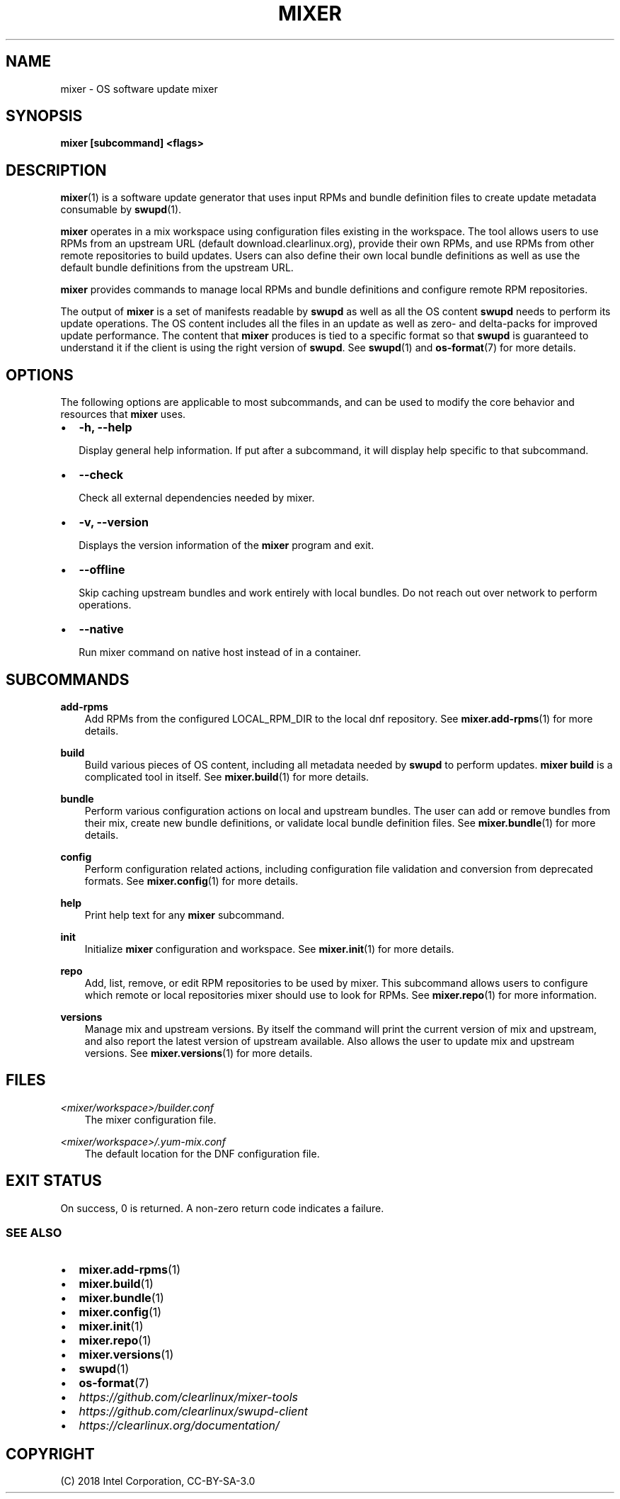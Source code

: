 .\" Man page generated from reStructuredText.
.
.TH MIXER 1 "" "" ""
.SH NAME
mixer \- OS software update mixer
.
.nr rst2man-indent-level 0
.
.de1 rstReportMargin
\\$1 \\n[an-margin]
level \\n[rst2man-indent-level]
level margin: \\n[rst2man-indent\\n[rst2man-indent-level]]
-
\\n[rst2man-indent0]
\\n[rst2man-indent1]
\\n[rst2man-indent2]
..
.de1 INDENT
.\" .rstReportMargin pre:
. RS \\$1
. nr rst2man-indent\\n[rst2man-indent-level] \\n[an-margin]
. nr rst2man-indent-level +1
.\" .rstReportMargin post:
..
.de UNINDENT
. RE
.\" indent \\n[an-margin]
.\" old: \\n[rst2man-indent\\n[rst2man-indent-level]]
.nr rst2man-indent-level -1
.\" new: \\n[rst2man-indent\\n[rst2man-indent-level]]
.in \\n[rst2man-indent\\n[rst2man-indent-level]]u
..
.SH SYNOPSIS
.sp
\fBmixer [subcommand] <flags>\fP
.SH DESCRIPTION
.sp
\fBmixer\fP(1) is a software update generator that uses input RPMs and bundle
definition files to create update metadata consumable by \fBswupd\fP(1).
.sp
\fBmixer\fP operates in a mix workspace using configuration files existing in the
workspace. The tool allows users to use RPMs from an upstream URL (default
download.clearlinux.org), provide their own RPMs, and use RPMs from other remote
repositories to build updates. Users can also define their own local bundle
definitions as well as use the default bundle definitions from the upstream URL.
.sp
\fBmixer\fP provides commands to manage local RPMs and bundle definitions and
configure remote RPM repositories.
.sp
The output of \fBmixer\fP is a set of manifests readable by \fBswupd\fP as well as
all the OS content \fBswupd\fP needs to perform its update operations. The OS
content includes all the files in an update as well as zero\- and delta\-packs for
improved update performance. The content that \fBmixer\fP produces is tied to a
specific format so that \fBswupd\fP is guaranteed to understand it if the client
is using the right version of \fBswupd\fP\&. See \fBswupd\fP(1) and \fBos\-format\fP(7)
for more details.
.SH OPTIONS
.sp
The following options are applicable to most subcommands, and can be
used to modify the core behavior and resources that \fBmixer\fP uses.
.INDENT 0.0
.IP \(bu 2
\fB\-h, \-\-help\fP
.sp
Display general help information. If put after a subcommand, it will
display help specific to that subcommand.
.IP \(bu 2
\fB\-\-check\fP
.sp
Check all external dependencies needed by mixer.
.IP \(bu 2
\fB\-v, \-\-version\fP
.sp
Displays the version information of the \fBmixer\fP program and exit.
.IP \(bu 2
\fB\-\-offline\fP
.sp
Skip caching upstream bundles and work entirely with local bundles.
Do not reach out over network to perform operations.
.IP \(bu 2
\fB\-\-native\fP
.sp
Run mixer command on native host instead of in a container.
.UNINDENT
.SH SUBCOMMANDS
.sp
\fBadd\-rpms\fP
.INDENT 0.0
.INDENT 3.5
Add RPMs from the configured LOCAL_RPM_DIR to the local dnf repository.
See \fBmixer.add\-rpms\fP(1) for more details.
.UNINDENT
.UNINDENT
.sp
\fBbuild\fP
.INDENT 0.0
.INDENT 3.5
Build various pieces of OS content, including all metadata needed by
\fBswupd\fP to perform updates. \fBmixer build\fP is a complicated tool in
itself. See \fBmixer.build\fP(1) for more details.
.UNINDENT
.UNINDENT
.sp
\fBbundle\fP
.INDENT 0.0
.INDENT 3.5
Perform various configuration actions on local and upstream bundles. The
user can add or remove bundles from their mix, create new bundle definitions,
or validate local bundle definition files. See \fBmixer.bundle\fP(1) for more details.
.UNINDENT
.UNINDENT
.sp
\fBconfig\fP
.INDENT 0.0
.INDENT 3.5
Perform configuration related actions, including configuration file
validation and conversion from deprecated formats. See \fBmixer.config\fP(1)
for more details.
.UNINDENT
.UNINDENT
.sp
\fBhelp\fP
.INDENT 0.0
.INDENT 3.5
Print help text for any \fBmixer\fP subcommand.
.UNINDENT
.UNINDENT
.sp
\fBinit\fP
.INDENT 0.0
.INDENT 3.5
Initialize \fBmixer\fP configuration and workspace. See \fBmixer.init\fP(1) for
more details.
.UNINDENT
.UNINDENT
.sp
\fBrepo\fP
.INDENT 0.0
.INDENT 3.5
Add, list, remove, or edit RPM repositories to be used by mixer. This
subcommand allows users to configure which remote or local repositories
mixer should use to look for RPMs. See \fBmixer.repo\fP(1) for more
information.
.UNINDENT
.UNINDENT
.sp
\fBversions\fP
.INDENT 0.0
.INDENT 3.5
Manage mix and upstream versions. By itself the command will print the
current version of mix and upstream, and also report the latest version of
upstream available. Also allows the user to update mix and upstream
versions. See \fBmixer.versions\fP(1) for more details.
.UNINDENT
.UNINDENT
.SH FILES
.sp
\fI<mixer/workspace>/builder.conf\fP
.INDENT 0.0
.INDENT 3.5
The mixer configuration file.
.UNINDENT
.UNINDENT
.sp
\fI<mixer/workspace>/.yum\-mix.conf\fP
.INDENT 0.0
.INDENT 3.5
The default location for the DNF configuration file.
.UNINDENT
.UNINDENT
.SH EXIT STATUS
.sp
On success, 0 is returned. A non\-zero return code indicates a failure.
.SS SEE ALSO
.INDENT 0.0
.IP \(bu 2
\fBmixer.add\-rpms\fP(1)
.IP \(bu 2
\fBmixer.build\fP(1)
.IP \(bu 2
\fBmixer.bundle\fP(1)
.IP \(bu 2
\fBmixer.config\fP(1)
.IP \(bu 2
\fBmixer.init\fP(1)
.IP \(bu 2
\fBmixer.repo\fP(1)
.IP \(bu 2
\fBmixer.versions\fP(1)
.IP \(bu 2
\fBswupd\fP(1)
.IP \(bu 2
\fBos\-format\fP(7)
.IP \(bu 2
\fI\%https://github.com/clearlinux/mixer\-tools\fP
.IP \(bu 2
\fI\%https://github.com/clearlinux/swupd\-client\fP
.IP \(bu 2
\fI\%https://clearlinux.org/documentation/\fP
.UNINDENT
.SH COPYRIGHT
(C) 2018 Intel Corporation, CC-BY-SA-3.0
.\" Generated by docutils manpage writer.
.
